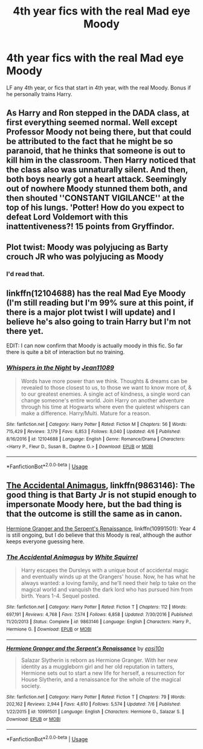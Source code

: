 #+TITLE: 4th year fics with the real Mad eye Moody

* 4th year fics with the real Mad eye Moody
:PROPERTIES:
:Author: KidicarusJr
:Score: 19
:DateUnix: 1563364813.0
:DateShort: 2019-Jul-17
:FlairText: Request
:END:
LF any 4th year, or fics that start in 4th year, with the real Moody. Bonus if he personally trains Harry.


** As Harry and Ron stepped in the DADA class, at first everything seemed normal. Well except Professor Moody not being there, but that could be attributed to the fact that he might be so paranoid, that he thinks that someone is out to kill him in the classroom. Then Harry noticed that the class also was unnaturally silent. And then, both boys nearly got a heart attack. Seemingly out of nowhere Moody stunned them both, and then shouted ''CONSTANT VIGILANCE'' at the top of his lungs. 'Potter! How do you expect to defeat Lord Voldemort with this inattentiveness?! 15 points from Gryffindor.
:PROPERTIES:
:Author: h6story
:Score: 14
:DateUnix: 1563366269.0
:DateShort: 2019-Jul-17
:END:


** Plot twist: Moody was polyjucing as Barty crouch JR who was polyjucing as Moody
:PROPERTIES:
:Author: GodricGryffindor0319
:Score: 4
:DateUnix: 1563403904.0
:DateShort: 2019-Jul-18
:END:

*** I'd read that.
:PROPERTIES:
:Author: flying_shadow
:Score: 1
:DateUnix: 1563458678.0
:DateShort: 2019-Jul-18
:END:


** linkffn(12104688) has the real Mad Eye Moody (I'm still reading but I'm 99% sure at this point, if there is a major plot twist I will update) and I believe he's also going to train Harry but I'm not there yet.

EDIT: I can now confirm that Moody is actually moody in this fic. So far there is quite a bit of interaction but no training.
:PROPERTIES:
:Author: itwarrior
:Score: 3
:DateUnix: 1563383415.0
:DateShort: 2019-Jul-17
:END:

*** [[https://www.fanfiction.net/s/12104688/1/][*/Whispers in the Night/*]] by [[https://www.fanfiction.net/u/4926128/Jean11089][/Jean11089/]]

#+begin_quote
  Words have more power than we think. Thoughts & dreams can be revealed to those closest to us, to those we want to know more of, & to our greatest enemies. A single act of kindness, a single word can change someone's entire world. Join Harry on another adventure through his time at Hogwarts where even the quietest whispers can make a difference. Harry/Multi. Mature for a reason.
#+end_quote

^{/Site/:} ^{fanfiction.net} ^{*|*} ^{/Category/:} ^{Harry} ^{Potter} ^{*|*} ^{/Rated/:} ^{Fiction} ^{M} ^{*|*} ^{/Chapters/:} ^{56} ^{*|*} ^{/Words/:} ^{715,429} ^{*|*} ^{/Reviews/:} ^{3,179} ^{*|*} ^{/Favs/:} ^{6,853} ^{*|*} ^{/Follows/:} ^{8,040} ^{*|*} ^{/Updated/:} ^{4/6} ^{*|*} ^{/Published/:} ^{8/16/2016} ^{*|*} ^{/id/:} ^{12104688} ^{*|*} ^{/Language/:} ^{English} ^{*|*} ^{/Genre/:} ^{Romance/Drama} ^{*|*} ^{/Characters/:} ^{<Harry} ^{P.,} ^{Fleur} ^{D.,} ^{Susan} ^{B.,} ^{Daphne} ^{G.>} ^{*|*} ^{/Download/:} ^{[[http://www.ff2ebook.com/old/ffn-bot/index.php?id=12104688&source=ff&filetype=epub][EPUB]]} ^{or} ^{[[http://www.ff2ebook.com/old/ffn-bot/index.php?id=12104688&source=ff&filetype=mobi][MOBI]]}

--------------

*FanfictionBot*^{2.0.0-beta} | [[https://github.com/tusing/reddit-ffn-bot/wiki/Usage][Usage]]
:PROPERTIES:
:Author: FanfictionBot
:Score: 1
:DateUnix: 1563383432.0
:DateShort: 2019-Jul-17
:END:


** [[https://www.fanfiction.net/s/9863146/1/The-Accidental-Animagus][The Accidental Animagus]], linkffn(9863146): The good thing is that Barty Jr is not stupid enough to impersonate Moody here, but the bad thing is that the outcome is still the same as in canon.

[[https://www.fanfiction.net/s/10991501/1/Hermione-Granger-and-the-Serpent-s-Renaissance][Hermione Granger and the Serpent's Renaissance]], linkffn(10991501): Year 4 is still ongoing, but I do believe that this Moody is real, although the author keeps everyone guessing here.
:PROPERTIES:
:Author: InquisitorCOC
:Score: 2
:DateUnix: 1563385741.0
:DateShort: 2019-Jul-17
:END:

*** [[https://www.fanfiction.net/s/9863146/1/][*/The Accidental Animagus/*]] by [[https://www.fanfiction.net/u/5339762/White-Squirrel][/White Squirrel/]]

#+begin_quote
  Harry escapes the Dursleys with a unique bout of accidental magic and eventually winds up at the Grangers' house. Now, he has what he always wanted: a loving family, and he'll need their help to take on the magical world and vanquish the dark lord who has pursued him from birth. Years 1-4. Sequel posted.
#+end_quote

^{/Site/:} ^{fanfiction.net} ^{*|*} ^{/Category/:} ^{Harry} ^{Potter} ^{*|*} ^{/Rated/:} ^{Fiction} ^{T} ^{*|*} ^{/Chapters/:} ^{112} ^{*|*} ^{/Words/:} ^{697,191} ^{*|*} ^{/Reviews/:} ^{4,768} ^{*|*} ^{/Favs/:} ^{7,574} ^{*|*} ^{/Follows/:} ^{6,858} ^{*|*} ^{/Updated/:} ^{7/30/2016} ^{*|*} ^{/Published/:} ^{11/20/2013} ^{*|*} ^{/Status/:} ^{Complete} ^{*|*} ^{/id/:} ^{9863146} ^{*|*} ^{/Language/:} ^{English} ^{*|*} ^{/Characters/:} ^{Harry} ^{P.,} ^{Hermione} ^{G.} ^{*|*} ^{/Download/:} ^{[[http://www.ff2ebook.com/old/ffn-bot/index.php?id=9863146&source=ff&filetype=epub][EPUB]]} ^{or} ^{[[http://www.ff2ebook.com/old/ffn-bot/index.php?id=9863146&source=ff&filetype=mobi][MOBI]]}

--------------

[[https://www.fanfiction.net/s/10991501/1/][*/Hermione Granger and the Serpent's Renaissance/*]] by [[https://www.fanfiction.net/u/5555081/epsi10n][/epsi10n/]]

#+begin_quote
  Salazar Slytherin is reborn as Hermione Granger. With her new identity as a muggleborn girl and her old reputation in tatters, Hermione sets out to start a new life for herself, a resurrection for House Slytherin, and a renaissance for the whole of the magical society.
#+end_quote

^{/Site/:} ^{fanfiction.net} ^{*|*} ^{/Category/:} ^{Harry} ^{Potter} ^{*|*} ^{/Rated/:} ^{Fiction} ^{T} ^{*|*} ^{/Chapters/:} ^{79} ^{*|*} ^{/Words/:} ^{202,162} ^{*|*} ^{/Reviews/:} ^{2,944} ^{*|*} ^{/Favs/:} ^{4,610} ^{*|*} ^{/Follows/:} ^{5,574} ^{*|*} ^{/Updated/:} ^{7/6} ^{*|*} ^{/Published/:} ^{1/22/2015} ^{*|*} ^{/id/:} ^{10991501} ^{*|*} ^{/Language/:} ^{English} ^{*|*} ^{/Characters/:} ^{Hermione} ^{G.,} ^{Salazar} ^{S.} ^{*|*} ^{/Download/:} ^{[[http://www.ff2ebook.com/old/ffn-bot/index.php?id=10991501&source=ff&filetype=epub][EPUB]]} ^{or} ^{[[http://www.ff2ebook.com/old/ffn-bot/index.php?id=10991501&source=ff&filetype=mobi][MOBI]]}

--------------

*FanfictionBot*^{2.0.0-beta} | [[https://github.com/tusing/reddit-ffn-bot/wiki/Usage][Usage]]
:PROPERTIES:
:Author: FanfictionBot
:Score: 1
:DateUnix: 1563385804.0
:DateShort: 2019-Jul-17
:END:
